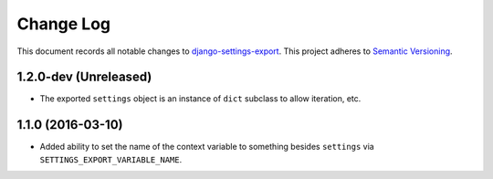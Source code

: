 ==========
Change Log
==========

This document records all notable changes to
`django-settings-export <https://github.com/jkbrzt/django-settings-export>`_.
This project adheres to `Semantic Versioning <http://semver.org/>`_.


1.2.0-dev (Unreleased)
----------------------

* The exported ``settings`` object is an instance of ``dict`` subclass
  to allow iteration, etc.



1.1.0 (2016-03-10)
------------------

* Added ability to set the name of the context variable to something besides
  ``settings`` via ``SETTINGS_EXPORT_VARIABLE_NAME``.

